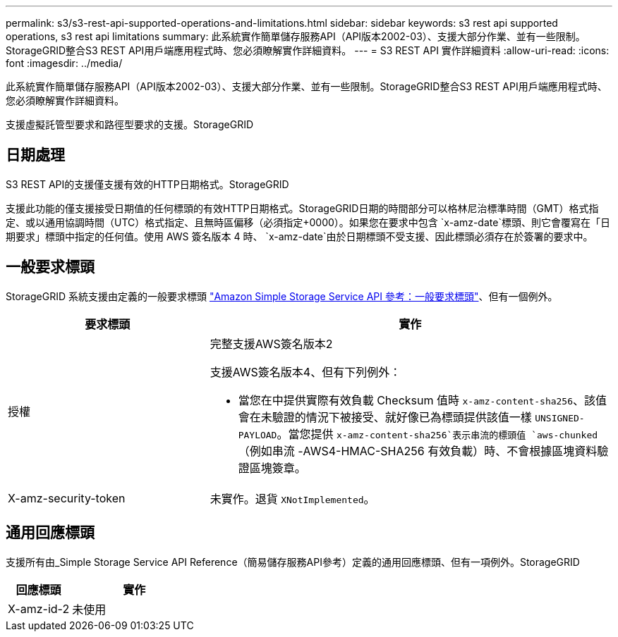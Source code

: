 ---
permalink: s3/s3-rest-api-supported-operations-and-limitations.html 
sidebar: sidebar 
keywords: s3 rest api supported operations, s3 rest api limitations 
summary: 此系統實作簡單儲存服務API（API版本2002-03）、支援大部分作業、並有一些限制。StorageGRID整合S3 REST API用戶端應用程式時、您必須瞭解實作詳細資料。 
---
= S3 REST API 實作詳細資料
:allow-uri-read: 
:icons: font
:imagesdir: ../media/


[role="lead"]
此系統實作簡單儲存服務API（API版本2002-03）、支援大部分作業、並有一些限制。StorageGRID整合S3 REST API用戶端應用程式時、您必須瞭解實作詳細資料。

支援虛擬託管型要求和路徑型要求的支援。StorageGRID



== 日期處理

S3 REST API的支援僅支援有效的HTTP日期格式。StorageGRID

支援此功能的僅支援接受日期值的任何標頭的有效HTTP日期格式。StorageGRID日期的時間部分可以格林尼治標準時間（GMT）格式指定、或以通用協調時間（UTC）格式指定、且無時區偏移（必須指定+0000）。如果您在要求中包含 `x-amz-date`標頭、則它會覆寫在「日期要求」標頭中指定的任何值。使用 AWS 簽名版本 4 時、 `x-amz-date`由於日期標頭不受支援、因此標頭必須存在於簽署的要求中。



== 一般要求標頭

StorageGRID 系統支援由定義的一般要求標頭 https://docs.aws.amazon.com/AmazonS3/latest/API/RESTCommonRequestHeaders.html["Amazon Simple Storage Service API 參考：一般要求標頭"^]、但有一個例外。

[cols="1a,2a"]
|===
| 要求標頭 | 實作 


 a| 
授權
 a| 
完整支援AWS簽名版本2

支援AWS簽名版本4、但有下列例外：

* 當您在中提供實際有效負載 Checksum 值時 `x-amz-content-sha256`、該值會在未驗證的情況下被接受、就好像已為標頭提供該值一樣 `UNSIGNED-PAYLOAD`。當您提供 `x-amz-content-sha256`表示串流的標頭值 `aws-chunked`（例如串流 -AWS4-HMAC-SHA256 有效負載）時、不會根據區塊資料驗證區塊簽章。




 a| 
X-amz-security-token
 a| 
未實作。退貨 `XNotImplemented`。

|===


== 通用回應標頭

支援所有由_Simple Storage Service API Reference（簡易儲存服務API參考）定義的通用回應標頭、但有一項例外。StorageGRID

[cols="1a,2a"]
|===
| 回應標頭 | 實作 


 a| 
X-amz-id-2
 a| 
未使用

|===